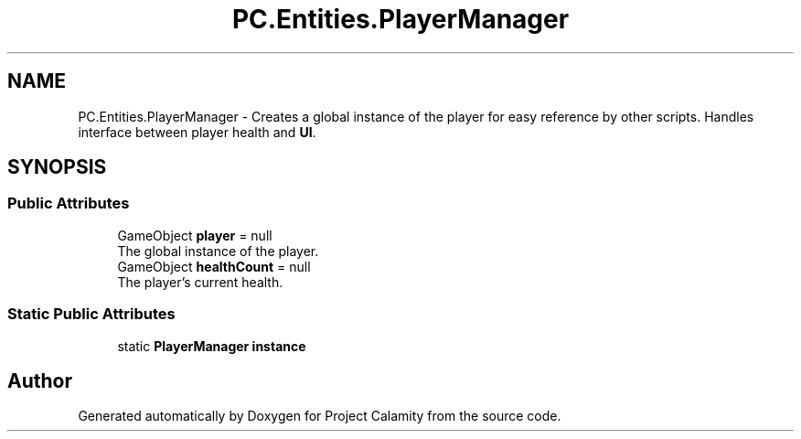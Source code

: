 .TH "PC.Entities.PlayerManager" 3 "Fri Dec 9 2022" "Project Calamity" \" -*- nroff -*-
.ad l
.nh
.SH NAME
PC.Entities.PlayerManager \- Creates a global instance of the player for easy reference by other scripts\&. Handles interface between player health and \fBUI\fP\&.   

.SH SYNOPSIS
.br
.PP
.SS "Public Attributes"

.in +1c
.ti -1c
.RI "GameObject \fBplayer\fP = null"
.br
.RI "The global instance of the player\&.  "
.ti -1c
.RI "GameObject \fBhealthCount\fP = null"
.br
.RI "The player's current health\&.  "
.in -1c
.SS "Static Public Attributes"

.in +1c
.ti -1c
.RI "static \fBPlayerManager\fP \fBinstance\fP"
.br
.in -1c

.SH "Author"
.PP 
Generated automatically by Doxygen for Project Calamity from the source code\&.
